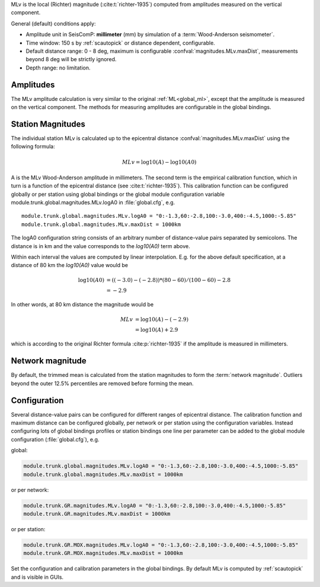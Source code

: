 MLv is the local (Richter) magnitude (:cite:t:`richter-1935`) computed from
amplitudes measured on the vertical component.

General (default) conditions apply:

* Amplitude unit in SeisComP: **millimeter** (mm) by simulation of a
  :term:`Wood-Anderson seismometer`.
* Time window: 150 s by :ref:`scautopick` or distance dependent, configurable.
* Default distance range: 0 - 8 deg,  maximum is configurable
  :confval:`magnitudes.MLv.maxDist`, measurements beyond 8 deg will be
  strictly ignored.
* Depth range: no limitation.


Amplitudes
----------

The MLv amplitude calculation is very similar to the original :ref:`ML<global_ml>`,
except that the amplitude is measured on the vertical component. The methods
for measuring amplitudes are configurable in the global bindings.


Station Magnitudes
------------------

The individual station MLv is calculated up to the epicentral distance
:confval:`magnitudes.MLv.maxDist` using the following formula:

.. math::

   MLv = \log10(A) - \log10(A0)

A is the MLv Wood-Anderson amplitude in millimeters. The second term
is the empirical calibration function, which in turn is a function
of the epicentral distance (see :cite:t:`richter-1935`). This calibration
function can be configured globally or per station using global
bindings or the global module configuration variable
module.trunk.global.magnitudes.MLv.logA0 in :file:`global.cfg`, e.g. ::

   module.trunk.global.magnitudes.MLv.logA0 = "0:-1.3,60:-2.8,100:-3.0,400:-4.5,1000:-5.85"
   module.trunk.global.magnitudes.MLv.maxDist = 1000km

The logA0 configuration string consists of an arbitrary number of
distance-value pairs separated by semicolons. The distance is in km
and the value corresponds to the *log10(A0)* term above.

Within each interval the values are computed by linear
interpolation. E.g. for the above default specification, at a
distance of 80 km the *log10(A0)* value would be

.. math::

   \log10(A0) &= ((-3.0)-(-2.8))*(80-60)/(100-60)-2.8 \\
              &= -2.9

In other words, at 80 km distance the magnitude would be

.. math::

   MLv &= \log10(A) - (-2.9) \\
       &= \log10(A) + 2.9

which is according to the original Richter formula :cite:p:`richter-1935` if the
amplitude is measured in millimeters.


Network magnitude
-----------------

By default, the trimmed mean is calculated from the station magnitudes to form
the :term:`network magnitude`. Outliers beyond the outer 12.5% percentiles are
removed before forming the mean.


Configuration
-------------

Several distance-value pairs can be configured for different ranges of
epicentral distance.
The calibration function and maximum distance can be configured globally,
per network or per station using the configuration variables. Instead configuring
lots of global bindings profiles or station bindings one line per parameter can be
added to the global module configuration (:file:`global.cfg`), e.g.

global:

.. code-block:: properties

   module.trunk.global.magnitudes.MLv.logA0 = "0:-1.3,60:-2.8,100:-3.0,400:-4.5,1000:-5.85"
   module.trunk.global.magnitudes.MLv.maxDist = 1000km

or per network:

.. code-block:: properties

   module.trunk.GR.magnitudes.MLv.logA0 = "0:-1.3,60:-2.8,100:-3.0,400:-4.5,1000:-5.85"
   module.trunk.GR.magnitudes.MLv.maxDist = 1000km

or per station:

.. code-block:: properties

   module.trunk.GR.MOX.magnitudes.MLv.logA0 = "0:-1.3,60:-2.8,100:-3.0,400:-4.5,1000:-5.85"
   module.trunk.GR.MOX.magnitudes.MLv.maxDist = 1000km

Set the configuration and calibration parameters in the global bindings. By
default MLv is computed by :ref:`scautopick` and is visible in GUIs.
